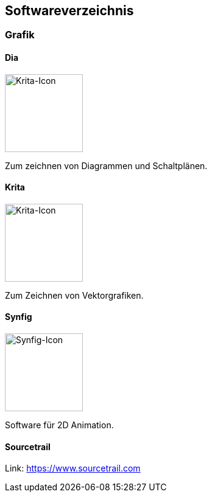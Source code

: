 == Softwareverzeichnis
=== Grafik

==== Dia

image::software/dia/icon.png[Krita-Icon,,128]

Zum zeichnen von Diagrammen und Schaltplänen.

==== Krita

image::software/krita/icon.png[Krita-Icon,,128]

Zum Zeichnen von Vektorgrafiken.

==== Synfig

image::software/synfig/icon.png[Synfig-Icon,,128]

Software für 2D Animation.

==== Sourcetrail

Link: https://www.sourcetrail.com